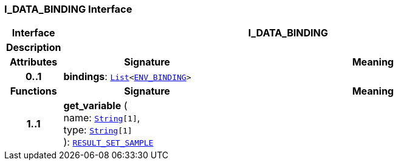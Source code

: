 === I_DATA_BINDING Interface

[cols="^1,3,5"]
|===
h|*Interface*
2+^h|*I_DATA_BINDING*

h|*Description*
2+a|

h|*Attributes*
^h|*Signature*
^h|*Meaning*

h|*0..1*
|*bindings*: `link:/releases/BASE/{base_release}/foundation_types.html#_list_class[List^]<<<_env_binding_class,ENV_BINDING>>>`
a|
h|*Functions*
^h|*Signature*
^h|*Meaning*

h|*1..1*
|*get_variable* ( +
name: `link:/releases/BASE/{base_release}/foundation_types.html#_string_class[String^][1]`, +
type: `link:/releases/BASE/{base_release}/foundation_types.html#_string_class[String^][1]` +
): `<<_result_set_sample_class,RESULT_SET_SAMPLE>>`
a|
|===
